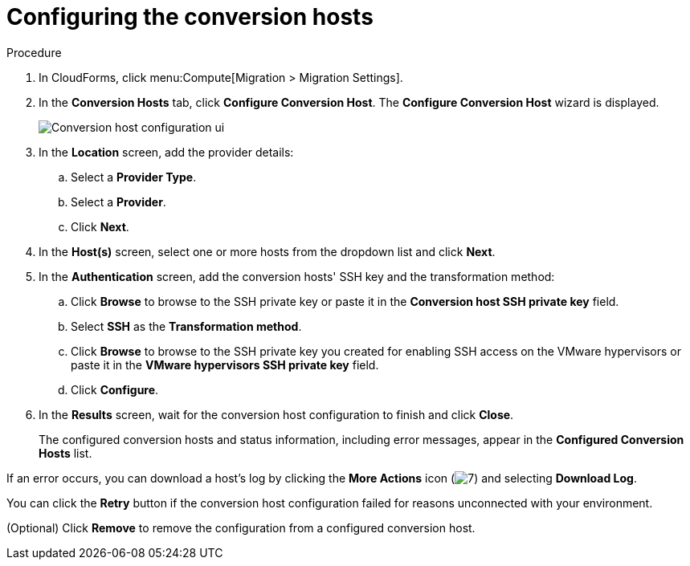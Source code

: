 // Module included in the following assemblies:
//
// assembly_Preparing_the_1_2_environment_for_migration.adoc
[id="Configuring_the_{context}_conversion_hosts_for_ssh"]
= Configuring the conversion hosts

.Procedure

. In CloudForms, click menu:Compute[Migration > Migration Settings].
. In the *Conversion Hosts* tab, click *Configure Conversion Host*. The *Configure Conversion Host* wizard is displayed.
+
image:Conversion_host_configuration_ui.png[]

. In the *Location* screen, add the provider details:
.. Select a *Provider Type*.
.. Select a *Provider*.

ifdef::rhv[]
.. Select a *Cluster*.
endif::rhv[]
ifdef::osp[]
.. Select a *Project*.
endif::osp[]

.. Click *Next*.

. In the *Host(s)* screen, select one or more hosts from the dropdown list and click *Next*.

. In the *Authentication* screen, add the conversion hosts' SSH key and the transformation method:

.. Click *Browse* to browse to the SSH private key or paste it in the *Conversion host SSH private key* field.
+
ifdef::rhv[]
The Manager deploys a private SSH key on the conversion hosts in order to send commands and run playbooks. The default key file is `/etc/pki/ovirt-engine/keys/engine_id_rsa` on the Manager machine.
endif::rhv[]
ifdef::osp[]
The Red Hat OpenStack Platform user uses a private SSH key to connect to the conversion hosts.
endif::osp[]

.. Select *SSH* as the *Transformation method*.
.. Click *Browse* to browse to the SSH private key you created for enabling SSH access on the VMware hypervisors or paste it in the *VMware hypervisors SSH private key* field.
ifdef::rhv[]
+
[IMPORTANT]
====
If a host already has an SSH private key, you must delete the key manually in `/var/lib/vdsm/.ssh/id_rsa` before configuring it as a conversion host. Conversion host configuration does not overwrite existing keys.
====
endif::rhv[]

.. Click *Configure*.
. In the *Results* screen, wait for the conversion host configuration to finish and click *Close*.
+
The configured conversion hosts and status information, including error messages, appear in the *Configured Conversion Hosts* list.

If an error occurs, you can download a host's log by clicking the *More Actions* icon (image:More_actions_icon.png[7]) and selecting *Download Log*.

You can click the *Retry* button if the conversion host configuration failed for reasons unconnected with your environment.

(Optional) Click *Remove* to remove the configuration from a configured conversion host.
